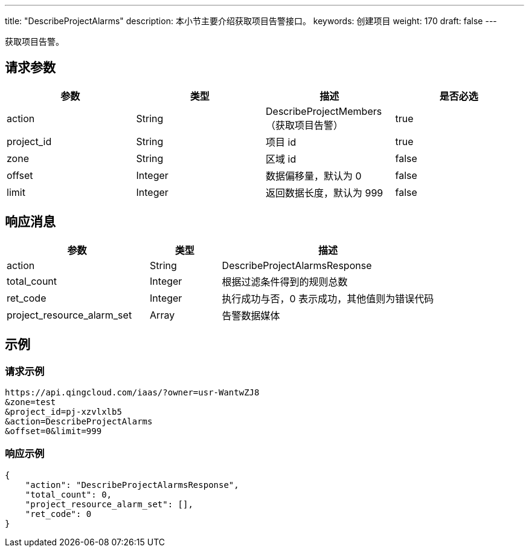 ---
title: "DescribeProjectAlarms"
description: 本小节主要介绍获取项目告警接口。
keywords: 创建项目
weight: 170
draft: false
---

获取项目告警。

== 请求参数

|===
| 参数 | 类型 | 描述 | 是否必选

| action
| String
| DescribeProjectMembers（获取项目告警）
| true

| project_id
| String
| 项目 id
| true

| zone
| String
| 区域 id
| false

| offset
| Integer
| 数据偏移量，默认为 0
| false

| limit
| Integer
| 返回数据长度，默认为 999
| false
|===

== 响应消息

[cols="2,1,3"]
|===
| 参数 | 类型 | 描述

| action
| String
| DescribeProjectAlarmsResponse

| total_count
| Integer
| 根据过滤条件得到的规则总数

| ret_code
| Integer
| 执行成功与否，0 表示成功，其他值则为错误代码

| project_resource_alarm_set
| Array
| 告警数据媒体
|===

== 示例

=== 请求示例

[,url]
----
https://api.qingcloud.com/iaas/?owner=usr-WantwZJ8
&zone=test
&project_id=pj-xzvlxlb5
&action=DescribeProjectAlarms
&offset=0&limit=999
----

=== 响应示例

[,json]
----
{
    "action": "DescribeProjectAlarmsResponse",
    "total_count": 0,
    "project_resource_alarm_set": [],
    "ret_code": 0
}
----

